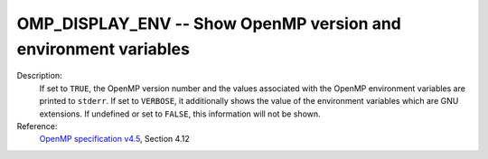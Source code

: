 ..
  Copyright 1988-2022 Free Software Foundation, Inc.
  This is part of the GCC manual.
  For copying conditions, see the GPL license file

.. index:: Environment Variable

.. _omp_display_env:

OMP_DISPLAY_ENV -- Show OpenMP version and environment variables
****************************************************************

Description:
  If set to ``TRUE``, the OpenMP version number and the values
  associated with the OpenMP environment variables are printed to ``stderr``.
  If set to ``VERBOSE``, it additionally shows the value of the environment
  variables which are GNU extensions.  If undefined or set to ``FALSE``,
  this information will not be shown.

Reference:
  `OpenMP specification v4.5 <https://www.openmp.org>`_, Section 4.12

